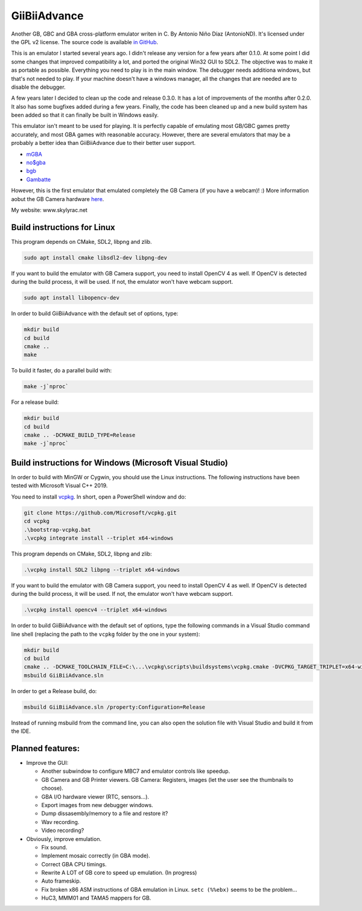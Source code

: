 GiiBiiAdvance
=============

Another GB, GBC and GBA cross-platform emulator writen in C. By Antonio Niño
Díaz (AntonioND). It's licensed under the GPL v2 license. The source code is
available `in GitHub <https://github.com/AntonioND/giibiiadvance>`_.

This is an emulator I started several years ago. I didn't release any version
for a few years after 0.1.0. At some point I did some changes that improved
compatibility a lot, and ported the original Win32 GUI to SDL2. The objective
was to make it as portable as possible. Everything you need to play is in the
main window. The debugger needs additiona windows, but that's not needed to
play. If your machine doesn't have a windows manager, all the changes that are
needed are to disable the debugger.

A few years later I decided to clean up the code and release 0.3.0. It has a lot
of improvements of the months after 0.2.0. It also has some bugfixes added
during a few years. Finally, the code has been cleaned up and a new build system
has been added so that it can finally be built in Windows easily.

This emulator isn't meant to be used for playing. It is perfectly
capable of emulating most GB/GBC games pretty accurately, and most GBA games
with reasonable accuracy. However, there are several emulators that may be a
probably a better idea than GiiBiiAdvance due to their better user support.

- `mGBA <https://mgba.io/>`_
- `no$gba <http://problemkaputt.de/gba.htm>`_
- `bgb <http://bgb.bircd.org>`_
- `Gambatte <https://github.com/sinamas/gambatte>`_

However, this is the first emulator that emulated completely the GB Camera (if
you have a webcam)! :) More information aobut the GB Camera hardware
`here <https://github.com/AntonioND/gbcam-rev-engineer>`_.

My website: www.skylyrac.net

Build instructions for Linux
----------------------------

This program depends on CMake, SDL2, libpng and zlib.

.. code:: bash

    sudo apt install cmake libsdl2-dev libpng-dev

If you want to build the emulator with GB Camera support, you need to install
OpenCV 4 as well. If OpenCV is detected during the build process, it will be
used. If not, the emulator won't have webcam support.

.. code:: bash

    sudo apt install libopencv-dev

In order to build GiiBiiAdvance with the default set of options, type:

.. code:: bash

    mkdir build
    cd build
    cmake ..
    make

To build it faster, do a parallel build with:

.. code:: bash

    make -j`nproc`

For a release build:

.. code:: bash

    mkdir build
    cd build
    cmake .. -DCMAKE_BUILD_TYPE=Release
    make -j`nproc`

Build instructions for Windows (Microsoft Visual Studio)
--------------------------------------------------------

In order to build with MinGW or Cygwin, you should use the Linux instructions.
The following instructions have been tested with Microsoft Visual C++ 2019.

You need to install `vcpkg`_. In short, open a PowerShell window and do:

.. code:: bash

    git clone https://github.com/Microsoft/vcpkg.git
    cd vcpkg
    .\bootstrap-vcpkg.bat
    .\vcpkg integrate install --triplet x64-windows

This program depends on CMake, SDL2, libpng and zlib:

.. code:: bash

    .\vcpkg install SDL2 libpng --triplet x64-windows

If you want to build the emulator with GB Camera support, you need to install
OpenCV 4 as well. If OpenCV is detected during the build process, it will be
used. If not, the emulator won't have webcam support.

.. code:: bash

    .\vcpkg install opencv4 --triplet x64-windows

In order to build GiiBiiAdvance with the default set of options, type the
following commands in a Visual Studio command line shell (replacing the path to
the ``vcpkg`` folder by the one in your system):

.. code:: bash

    mkdir build
    cd build
    cmake .. -DCMAKE_TOOLCHAIN_FILE=C:\...\vcpkg\scripts\buildsystems\vcpkg.cmake -DVCPKG_TARGET_TRIPLET=x64-windows
    msbuild GiiBiiAdvance.sln

In order to get a Release build, do:

.. code:: bash

    msbuild GiiBiiAdvance.sln /property:Configuration=Release

Instead of running msbuild from the command line, you can also open the solution
file with Visual Studio and build it from the IDE.

Planned features:
-----------------

- Improve the GUI:

  - Another subwindow to configure MBC7 and emulator controls like speedup.
  - GB Camera and GB Printer viewers. GB Camera: Registers, images (let the user
    see the thumbnails to choose).
  - GBA I/O hardware viewer (RTC, sensors...).
  - Export images from new debugger windows.
  - Dump dissasembly/memory to a file and restore it?
  - Wav recording.
  - Video recording?

- Obviously, improve emulation.

  - Fix sound.
  - Implement mosaic correctly (in GBA mode).
  - Correct GBA CPU timings.
  - Rewrite A LOT of GB core to speed up emulation. (In progress)
  - Auto frameskip.
  - Fix broken x86 ASM instructions of GBA emulation in Linux. ``setc (%%ebx)``
    seems to be the problem...
  - HuC3, MMM01 and TAMA5 mappers for GB.

.. _vcpkg: https://github.com/microsoft/vcpkg
